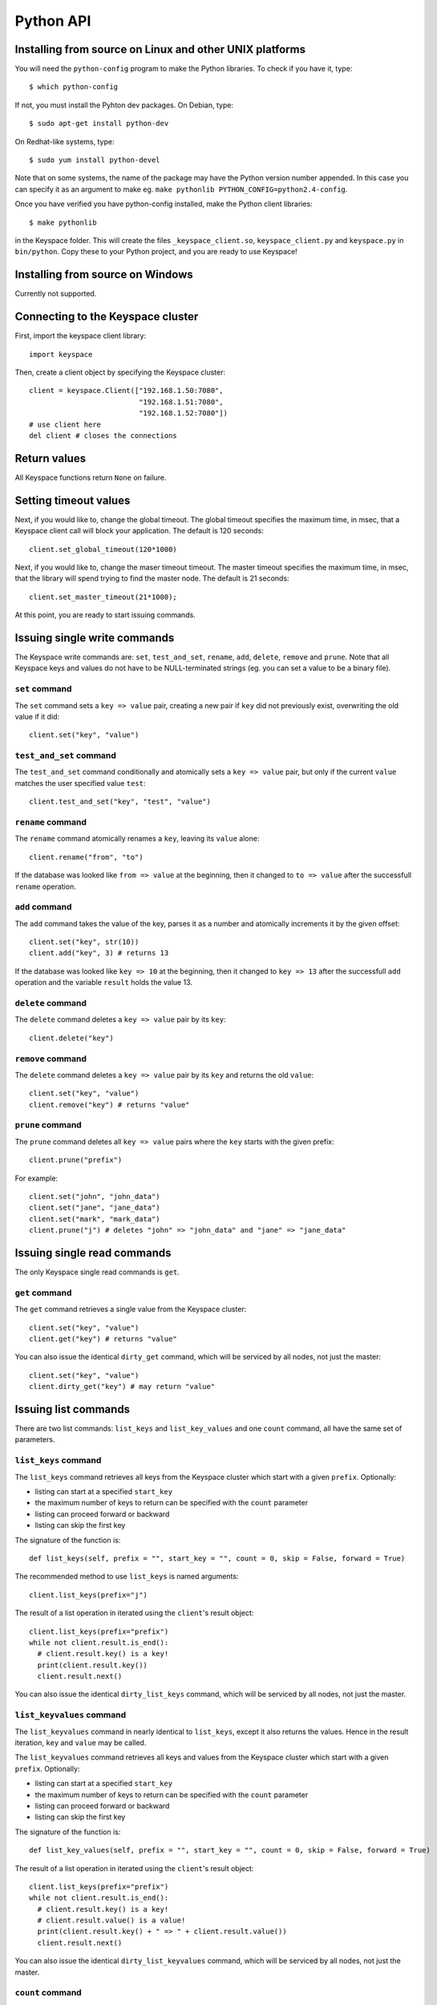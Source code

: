 .. _python_api:


**********
Python API
**********

Installing from source on Linux and other UNIX platforms
========================================================

You will need the ``python-config`` program to make the Python libraries. To check if you have it, type::

  $ which python-config

If not, you must install the Pyhton dev packages. On Debian, type::

  $ sudo apt-get install python-dev

On Redhat-like systems, type::

  $ sudo yum install python-devel

Note that on some systems, the name of the package may have the Python version number appended. In this case you can specify it as an argument to make eg. ``make pythonlib PYTHON_CONFIG=python2.4-config``.

Once you have verified you have python-config installed, make the Python client libraries::

  $ make pythonlib

in the Keyspace folder. This will create the files ``_keyspace_client.so``, ``keyspace_client.py`` and ``keyspace.py`` in ``bin/python``. Copy these to your Python project, and you are ready to use Keyspace!

Installing from source on Windows
=================================

Currently not supported.

Connecting to the Keyspace cluster
==================================

First, import the keyspace client library::

  import keyspace

Then, create a client object by specifying the Keyspace cluster::

  client = keyspace.Client(["192.168.1.50:7080",
                            "192.168.1.51:7080",
                            "192.168.1.52:7080"])
  # use client here
  del client # closes the connections

Return values
=============

All Keyspace functions return ``None`` on failure.

Setting timeout values
======================

Next, if you would like to, change the global timeout. The global timeout specifies the maximum time, in msec, that a Keyspace client call will block your application. The default is 120 seconds::

  client.set_global_timeout(120*1000)

Next, if you would like to, change the maser timeout timeout. The master timeout specifies the maximum time, in msec, that the library will spend trying to find the master node. The default is 21 seconds::

  client.set_master_timeout(21*1000);

At this point, you are ready to start issuing commands.

Issuing single write commands
=============================

The Keyspace write commands are: ``set``, ``test_and_set``, ``rename``, ``add``, ``delete``, ``remove`` and ``prune``. Note that all Keyspace keys and values do not have to be NULL-terminated strings (eg. you can set a value to be a binary file).

``set`` command
---------------

The ``set`` command sets a ``key => value`` pair, creating a new pair if ``key`` did not previously exist, overwriting the old value if it did::

  client.set("key", "value")

``test_and_set`` command
------------------------

The ``test_and_set`` command conditionally and atomically sets a ``key => value`` pair, but only if the current ``value`` matches the user specified value ``test``::

  client.test_and_set("key", "test", "value")

``rename`` command
------------------

The ``rename`` command atomically renames a ``key``, leaving its ``value`` alone::

  client.rename("from", "to")

If the database was looked like ``from => value`` at the beginning, then it changed to ``to => value`` after the successfull ``rename`` operation.

``add`` command
---------------

The ``add`` command takes the value of the key, parses it as a number and atomically increments it by the given offset::

  client.set("key", str(10))
  client.add("key", 3) # returns 13

If the database was looked like ``key => 10`` at the beginning, then it changed to ``key => 13`` after the successfull ``add`` operation and the variable ``result`` holds the value 13.

``delete`` command
------------------

The ``delete`` command deletes a ``key => value`` pair by its ``key``::

  client.delete("key")

``remove`` command
------------------

The ``delete`` command deletes a ``key => value`` pair by its ``key`` and returns the old ``value``::

  client.set("key", "value")
  client.remove("key") # returns "value"

``prune`` command
-----------------

The ``prune`` command deletes all ``key => value`` pairs where the ``key`` starts with the given prefix::

  client.prune("prefix")

For example::

  client.set("john", "john_data")
  client.set("jane", "jane_data")
  client.set("mark", "mark_data")
  client.prune("j") # deletes "john" => "john_data" and "jane" => "jane_data"

Issuing single read commands
============================

The only Keyspace single read commands is ``get``.

``get`` command
---------------

The ``get`` command retrieves a single value from the Keyspace cluster::

  client.set("key", "value")
  client.get("key") # returns "value"

You can also issue the identical ``dirty_get`` command, which will be serviced by all nodes, not just the master::

  client.set("key", "value")
  client.dirty_get("key") # may return "value"

Issuing list commands
=====================

There are two list commands: ``list_keys`` and ``list_key_values`` and one ``count`` command, all have the same set of parameters.

``list_keys`` command
---------------------

The ``list_keys`` command retrieves all keys from the Keyspace cluster which start with a given ``prefix``. Optionally:

- listing can start at a specified ``start_key``
- the maximum number of keys to return can be specified with the ``count`` parameter
- listing can proceed forward or backward
- listing can skip the first key

The signature of the function is::

  def list_keys(self, prefix = "", start_key = "", count = 0, skip = False, forward = True)

The recommended method to use ``list_keys`` is named arguments::

  client.list_keys(prefix="j")

The result of a list operation in iterated using the ``client``'s result object::

  client.list_keys(prefix="prefix")
  while not client.result.is_end():
    # client.result.key() is a key!
    print(client.result.key())
    client.result.next()

You can also issue the identical ``dirty_list_keys`` command, which will be serviced by all nodes, not just the master.

``list_keyvalues`` command
--------------------------

The ``list_keyvalues`` command in nearly identical to ``list_keys``, except it also returns the values. Hence in the result iteration, ``key`` and ``value`` may be called.

The ``list_keyvalues`` command retrieves all keys and values from the Keyspace cluster which start with a given ``prefix``. Optionally:

- listing can start at a specified ``start_key``
- the maximum number of keys to return can be specified with the ``count`` parameter
- listing can proceed forward or backward
- listing can skip the first key

The signature of the function is::

  def list_key_values(self, prefix = "", start_key = "", count = 0, skip = False, forward = True)

The result of a list operation in iterated using the ``client``'s result object::

  client.list_keys(prefix="prefix")
  while not client.result.is_end():
    # client.result.key() is a key!
    # client.result.value() is a value!
    print(client.result.key() + " => " + client.result.value())
    client.result.next()

You can also issue the identical ``dirty_list_keyvalues`` command, which will be serviced by all nodes, not just the master.

``count`` command
-----------------

The ``count`` command has the same parameters as ``list_keys`` or ``list_keyvalues``, but returns the number of keys (or key-value pairs) that they would return. The signature of the function is::

  def count(self, prefix = "", start_key = "",
            count = 0, skip = False, forward = True)

  client.count(prefix="prefix")

You can also issue the identical ``dirty_count`` command, which will be serviced by all nodes, not just the master.

Issuing batched write commands
==============================

For maximum thruput performance, it is possible to issue many write commands together; this is called batched writing. It will be faster then issuing single write commands because

#. The Keyspace cluster will replicate them together
#. The client library will not wait for the previous' write commands response before send the next write command (saves rount-trip times).

In practice batched ``set`` can achieve 5-10x higher throughput than single ``set``.

To send batched write commands, first call ``begin()`` function, then issue the write commands, and finally call ``submit()``. The commands are sent on ``submit()``::

  client.begin()
  client.set("a1", "a1_value")
  client.set("a2", "a2_value")
  ...
  client.set("a99", "a99_value")
  client.submit() # commands are sent in batch

Issuing batched read commands
=============================

It is only possible to issue ``get`` read commands in a batched fashion. Since ``get`` commands are not replicated, only the round-trip time is saved. Nevertheless, batched ``get`` can achieve 3-5x higher throughput than single ``get``.

To send batched ``get`` commands, first call ``begin()`` function, then issue the ``get`` commands, and finally call ``submit()``. The commands are sent on ``submit()``. After the commands complete, the result object must be fetched and iterated to retrieve the individual key-value pairs::

  client.begin();
  client.get("a1")
  client.get("a2")
  ...
  client.get("a99")
  client.submit()

  # now iterate results
  while not client.result.is_end():
    # client.result.key() is a key!
    # client.result.value() is a value!
    print(client.result.key() + " => " + client.result.value())
    client.result.next()

Understanding Keyspace status codes
===================================

Keyspace exposes a rich set of status codes through the client library. These are especially useful for batched operations. After issuing command(s), there are four types of status codes which give information about the state of the Keyspace cluster.

To print the constant name of the status, use::

  keyspace.str_status(status)

``transport_status`` code
-------------------------

``transport_status`` tells the application the portion of commands that were sent to the Keyspace cluster::

  KEYSPACE_SUCCESS: all commands were sent
  KEYSPACE_PARTIAL: only a portion of the commands
                    could be sent before a timeout occured
  KEYSPACE_FAILURE: no commands could be sent

To retrieve the ``transport_status``, use::

  status = client.result.transport_status()
  print(keyspace.str_status(status))

``connectivity_status`` code
----------------------------

``connectivity_status`` tells the application the network conditions between the client and the Keyspace cluster::

  KEYSPACE_SUCCESS:      the master could be found
  KEYSPACE_NOMASTER:     some nodes were reachable,
                         but there was no master or it went down
  KEYSPACE_NOCONNECTION: the entire grid was unreachable within timeouts

To retrieve the ``connectivity_status``, use::

  status = client.result.connectivity_status()
  print(keyspace.str_status(status))

``timeout_status`` code
----------------------------

``timeout_status`` tells the application what timeouts occured, if any::

  KEYSPACE_SUCCESS:        no timeout occured, everything went fine
  KEYSPACE_MASTER_TIMEOUT: a master could not be found
                           within the master timeout
  KEYSPACE_GLOBAL_TIMEOUT: the blocking client library call
                           returned because the global timeout
                           has expired

To retrieve the ``timeout_status``, use::

  status = client.result.timeout_status()
  print(keyspace.str_status(status))

``command_status`` code
-----------------------

``command_status`` is the actual return value of a command::

  KEYSPACE_SUCCESS:   command succeeded
  KEYSPACE_FAILED:    the command was executed, but
                      its return value was FAILED;
                      eg. can happen for test_and_set if the test value
                      does not match or for get if the key does not exist
  KEYSPACE_NOSERVICE: the command was not executed

When using single or batched commands, retrieve the ``command_status`` like::

  status = client.result.command_status()
  print(keyspace.str_status(status))

Note that during result operation ``command_status`` changes to reflect the status of each command.
